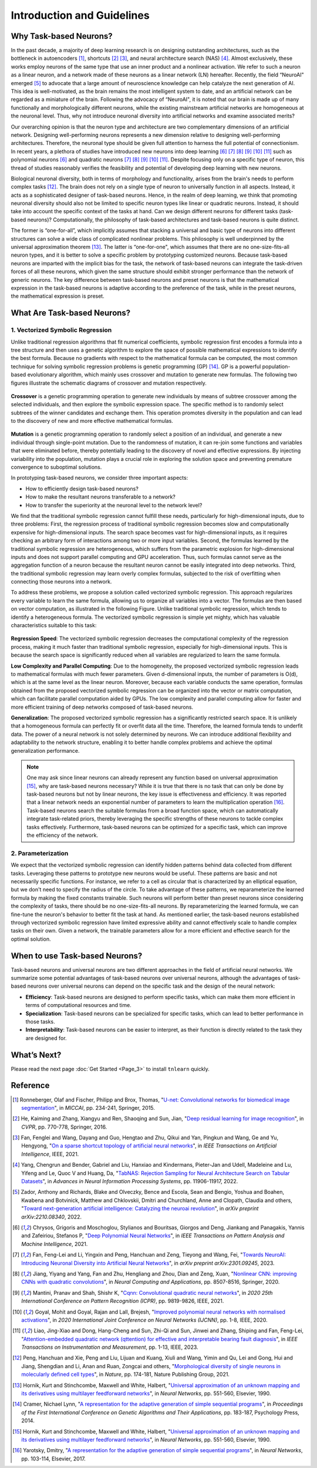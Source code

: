 
Introduction and Guidelines
===========================


Why Task-based Neurons?
-----------------------
In the past decade, a majority of deep learning research is on designing outstanding architectures, such as the bottleneck in autoencoders [1]_, shortcuts [2]_ [3]_, and neural architecture search (NAS) [4]_. Almost exclusively, these works employ neurons of the same type that use an inner product and a nonlinear activation. We refer to such a neuron as a linear neuron, and a network made of these neurons as a linear network (LN) hereafter. Recently, the field “NeuroAI" emerged [5]_ to advocate that a large amount of neuroscience knowledge can help catalyze the next generation of AI. This idea is well-motivated, as the brain remains the most intelligent system to date, and an artificial network can be regarded as a miniature of the brain. Following the advocacy of “NeuroAI", it is noted that our brain is made up of many functionally and morphologically different neurons, while the existing mainstream artificial networks are homogeneous at the neuronal level. Thus, why not introduce neuronal diversity into artificial networks and examine associated merits?

Our overarching opinion is that the neuron type and architecture are two complementary dimensions of an artificial network. Designing well-performing neurons represents a new dimension relative to designing well-performing architectures. Therefore, the neuronal type should be given full attention to harness the full potential of connectionism. In recent years, a plethora of studies have introduced new neurons into deep learning [6]_ [7]_ [8]_ [9]_ [10]_ [11]_ such as polynomial neurons [6]_ and quadratic neurons [7]_ [8]_ [9]_ [10]_ [11]_. Despite focusing only on a specific type of neuron, this thread of studies reasonably verifies the feasibility and potential of developing deep learning with new neurons.

Biological neuronal diversity, both in terms of morphology and functionality, arises from the brain's needs to perform complex tasks [12]_. The brain does not rely on a single type of neuron to universally function in all aspects. Instead, it acts as a sophisticated designer of task-based neurons. Hence, in the realm of deep learning, we think that promoting neuronal diversity should also not be limited to specific neuron types like linear or quadratic neurons. Instead, it should take into account the specific context of the tasks at hand. Can we design different neurons for different tasks (task-based neurons)? Computationally, the philosophy of task-based architectures and task-based neurons is quite distinct.

The former is “one-for-all”, which implicitly assumes that stacking a universal and basic type of neurons into different structures can solve a wide class of complicated nonlinear problems. This philosophy is well underpinned by the universal approximation theorem [13]_. The latter is “one-for-one", which assumes that there are no one-size-fits-all neuron types, and it is better to solve a specific problem by prototyping customized neurons. Because task-based neurons are imparted with the implicit bias for the task, the network of task-based neurons can integrate the task-driven forces of all these neurons, which given the same structure should exhibit stronger performance than the network of generic neurons. The key difference between task-based neurons and preset neurons is that the mathematical expression in the task-based neurons is adaptive according to the preference of the task, while in the preset neurons, the mathematical expression is preset.


What Are Task-based Neurons?
----------------------------

1. Vectorized Symbolic Regression
,,,,,,,,,,,,,,,,,,,,,,,,,,,,,,,

Unlike traditional regression algorithms that fit numerical coefficients, symbolic regression first encodes a formula into a tree structure and then uses a genetic algorithm to explore the space of possible mathematical expressions to identify the best formula. Because no gradients with respect to the mathematical formula can be computed, the most common technique for solving symbolic regression problems is genetic programming (GP) [14]_. GP is a powerful population-based evolutionary algorithm, which mainly uses crossover and mutation to generate new formulas. The following two figures illustrate the schematic diagrams of crossover and mutation respectively.

.. figure:: ./_static/Figure_crossover.png
    :scale: 30%
    :align: center


**Crossover** is a genetic programming operation to generate new individuals by means of subtree crossover among the selected individuals, and then explore the symbolic expression space. The specific method is to randomly select subtrees of the winner candidates and exchange them. This operation promotes diversity in the population and can lead to the discovery of new and more effective mathematical formulas.

.. figure:: ./_static/Figure_mutation.png
    :scale: 30%
    :align: center


**Mutation** is a genetic programming operation to randomly select a position of an individual, and generate a new individual through single-point mutation. Due to the randomness of mutation, it can re-join some functions and variables that were eliminated before, thereby potentially leading to the discovery of novel and effective expressions. By injecting variability into the population, mutation plays a crucial role in exploring the solution space and preventing premature convergence to suboptimal solutions.

In prototyping task-based neurons, we consider three important aspects:

* How to efficiently design task-based neurons?
* How to make the resultant neurons transferable to a network?
* How to transfer the superiority at the neuronal level to the network level?

We find that the traditional symbolic regression cannot fulfill these needs, particularly for high-dimensional inputs, due to three problems: First, the regression process of traditional symbolic regression becomes slow and computationally expensive for high-dimensional inputs. The search space becomes vast for high-dimensional inputs, as it requires checking an arbitrary form of interactions among two or more input variables. Second, the formulas learned by the traditional symbolic regression are heterogeneous, which suffers from the parametric explosion for high-dimensional inputs and does not support parallel computing and GPU acceleration. Thus, such formulas cannot serve as the aggregation function of a neuron because the resultant neuron cannot be easily integrated into deep networks. Third, the traditional symbolic regression may learn overly complex formulas, subjected to the risk of overfitting when connecting those neurons into a network.


To address these problems, we propose a solution called vectorized symbolic regression. This approach regularizes every variable to learn the same formula, allowing us to organize all variables into a vector. The formulas are then based on vector computation, as illustrated in the following Figure. Unlike traditional symbolic regression, which tends to identify a heterogeneous formula. The vectorized symbolic regression is simple yet mighty, which has valuable characteristics suitable to this task:

.. figure:: ./_static/Figure_vectorized.png
    :scale: 40%
    :align: center



**Regression Speed**: The vectorized symbolic regression decreases the computational complexity of the regression process, making it much faster than traditional symbolic regression, especially for high-dimensional inputs. This is because the search space is significantly reduced when all variables are regularized to learn the same formula.

**Low Complexity and Parallel Computing**: Due to the homogeneity, the proposed vectorized symbolic regression leads to mathematical formulas with much fewer parameters. Given d-dimensional inputs, the number of parameters is O(d), which is at the same level as the linear neuron. Moreover, because each variable conducts the same operation, formulas obtained from the proposed vectorized symbolic regression can be organized into the vector or matrix computation, which can facilitate parallel computation aided by GPUs. The low complexity and parallel computing allow for faster and more efficient training of deep networks composed of task-based neurons.

**Generalization**: The proposed vectorized symbolic regression has a significantly restricted search space. It is unlikely that a homogeneous formula can perfectly fit or overfit data all the time. Therefore, the learned formula tends to underfit data. The power of a neural network is not solely determined by neurons. We can introduce additional flexibility and adaptability to the network structure, enabling it to better handle complex problems and achieve the optimal generalization performance.

.. note::

    One may ask since linear neurons can already represent any function based on universal approximation [15]_, why are task-based neurons necessary? While it is true that there is no task that can only be done by task-based neurons but not by linear neurons, the key issue is effectiveness and efficiency. It was reported that a linear network needs an exponential number of parameters to learn the multiplication operation [16]_. Task-based neurons search the suitable formulas from a broad function space, which can automatically integrate task-related priors, thereby leveraging the specific strengths of these neurons to tackle complex tasks effectively. Furthermore, task-based neurons can be optimized for a specific task, which can improve the efficiency of the network.


2. Parameterization
,,,,,,,,,,,,,,,,,,,

We expect that the vectorized symbolic regression can identify hidden patterns behind data collected from different tasks. Leveraging these patterns to prototype new neurons would be useful. These patterns are basic and not necessarily specific functions. For instance, we refer to a cell as circular that is characterized by an elliptical equation, but we don't need to specify the radius of the circle. To take advantage of these patterns, we reparameterize the learned formula by making the fixed constants trainable. Such neurons will perform better than preset neurons since considering the complexity of tasks, there should be no one-size-fits-all neurons. By reparameterizing the learned formula, we can fine-tune the neuron's behavior to better fit the task at hand. As mentioned earlier, the task-based neurons established through vectorized symbolic regression have limited expressive ability and cannot effectively scale to handle complex tasks on their own. Given a network, the trainable parameters allow for a more efficient and effective search for the optimal solution.

When to use Task-based Neurons?
-------------------------------
Task-based neurons and universal neurons are two different approaches in the field of artificial neural networks. We summarize some potential advantages of task-based neurons over universal neurons, although the advantages of task-based neurons over universal neurons can depend on the specific task and the design of the neural network:

- **Efficiency**: Task-based neurons are designed to perform specific tasks, which can make them more efficient in terms of computational resources and time.

- **Specialization**: Task-based neurons can be specialized for specific tasks, which can lead to better performance in those tasks.

- **Interpretability**: Task-based neurons can be easier to interpret, as their function is directly related to the task they are designed for.


What’s Next?
-------------

Please read the next page :doc:`Get Started <Page_3>` to install ``tnlearn`` quickly.


Reference
----------

.. [1] Ronneberger, Olaf and Fischer, Philipp and Brox, Thomas, "`U-net: Convolutional networks for biomedical image segmentation <https://link.springer.com/chapter/10.1007/978-3-319-24574-4_28>`_", in *MICCAI*, pp. 234-241, Springer, 2015.
.. [2] He, Kaiming and Zhang, Xiangyu and Ren, Shaoqing and Sun, Jian, "`Deep residual learning for image recognition <https://openaccess.thecvf.com/content_cvpr_2016/html/He_Deep_Residual_Learning_CVPR_2016_paper.html>`_", in *CVPR*, pp. 770-778, Springer, 2016.
.. [3] Fan, Fenglei and Wang, Dayang and Guo, Hengtao and Zhu, Qikui and Yan, Pingkun and Wang, Ge and Yu, Hengyong, "`On a sparse shortcut topology of artificial neural networks <https://ieeexplore.ieee.org/abstract/document/9614997>`_", in *IEEE Transactions on Artificial Intelligence*, IEEE, 2021.
.. [4] Yang, Chengrun and Bender, Gabriel and Liu, Hanxiao and Kindermans, Pieter-Jan and Udell, Madeleine and Lu, Yifeng and Le, Quoc V and Huang, Da, "`TabNAS: Rejection Sampling for Neural Architecture Search on Tabular Datasets <https://proceedings.neurips.cc/paper_files/paper/2022/hash/4e392aa9bc70ed731d3c9c32810f92fb-Abstract-Conference.html>`_", in *Advances in Neural Information Processing Systems*, pp. 11906-11917, 2022.
.. [5] Zador, Anthony and Richards, Blake and Olveczky, Bence and Escola, Sean and Bengio, Yoshua and Boahen, Kwabena and Botvinick, Matthew and Chklovskii, Dmitri and Churchland, Anne and Clopath, Claudia and others, "`Toward next-generation artificial intelligence: Catalyzing the neuroai revolution <https://arxiv.org/abs/2210.08340>`_", in *arXiv preprint arXiv:2210.08340*, 2022.
.. [6] Chrysos, Grigoris and Moschoglou, Stylianos and Bouritsas, Giorgos and Deng, Jiankang and Panagakis, Yannis and Zafeiriou, Stefanos P, "`Deep Polynomial Neural Networks <https://ieeexplore.ieee.org/abstract/document/9353253>`_", in *IEEE Transactions on Pattern Analysis and Machine Intelligence*, 2021.
.. [7] Fan, Feng-Lei and Li, Yingxin and Peng, Hanchuan and Zeng, Tieyong and Wang, Fei, "`Towards NeuroAI: Introducing Neuronal Diversity into Artificial Neural Networks <https://arxiv.org/abs/2301.09245>`_", in *arXiv preprint arXiv:2301.09245*, 2023.
.. [8] Jiang, Yiyang and Yang, Fan and Zhu, Hengliang and Zhou, Dian and Zeng, Xuan, "`Nonlinear CNN: improving CNNs with quadratic convolutions <https://link.springer.com/article/10.1007/s00521-019-04316-4>`_", in *Neural Computing and Applications*, pp. 8507-8516, Springer, 2020.
.. [9] Mantini, Pranav and Shah, Shishr K, "`Cqnn: Convolutional quadratic neural networks <https://ieeexplore.ieee.org/abstract/document/9413207>`_", in *2020 25th International Conference on Pattern Recognition (ICPR)*, pp. 9819-9826, IEEE, 2021.
.. [10] Goyal, Mohit and Goyal, Rajan and Lall, Brejesh, "`Improved polynomial neural networks with normalised activations <https://ieeexplore.ieee.org/abstract/document/9207535>`_", in *2020 International Joint Conference on Neural Networks (IJCNN)*, pp. 1-8, IEEE, 2020.
.. [11] Liao, Jing-Xiao and Dong, Hang-Cheng and Sun, Zhi-Qi and Sun, Jinwei and Zhang, Shiping and Fan, Feng-Lei, "`Attention-embedded quadratic network (qttention) for effective and interpretable bearing fault diagnosis <https://ieeexplore.ieee.org/abstract/document/10076833>`_", in *IEEE Transactions on Instrumentation and Measurement*, pp. 1-13, IEEE, 2023.
.. [12] Peng, Hanchuan and Xie, Peng and Liu, Lijuan and Kuang, Xiuli and Wang, Yimin and Qu, Lei and Gong, Hui and Jiang, Shengdian and Li, Anan and Ruan, Zongcai and others, "`Morphological diversity of single neurons in molecularly defined cell types <https://www.nature.com/articles/s41586-021-03941-1>`_", in *Nature*, pp. 174-181, Nature Publishing Group, 2021.
.. [13] Hornik, Kurt and Stinchcombe, Maxwell and White, Halbert, "`Universal approximation of an unknown mapping and its derivatives using multilayer feedforward networks <https://www.sciencedirect.com/science/article/abs/pii/0893608090900056>`_", in *Neural Networks*, pp. 551-560, Elsevier, 1990.
.. [14] Cramer, Nichael Lynn, "`A representation for the adaptive generation of simple sequential programs <https://dl.acm.org/doi/10.5555/645511.657085>`_", in *Proceedings of the First International Conference on Genetic Algorithms and Their Applications*, pp. 183-187, Psychology Press, 2014.
.. [15] Hornik, Kurt and Stinchcombe, Maxwell and White, Halbert, "`Universal approximation of an unknown mapping and its derivatives using multilayer feedforward networks <https://www.semanticscholar.org/paper/Universal-approximation-of-an-unknown-mapping-and-Hornik-Stinchcombe/37807e97c624fb846df7e559553b32539ba2ea5d>`_", in *Neural Networks*, pp. 551-560, Elsevier, 1990.
.. [16] Yarotsky, Dmitry, "`A representation for the adaptive generation of simple sequential programs <https://arxiv.org/pdf/1610.01145.pdf>`_", in *Neural Networks*, pp. 103-114, Elsevier, 2017.